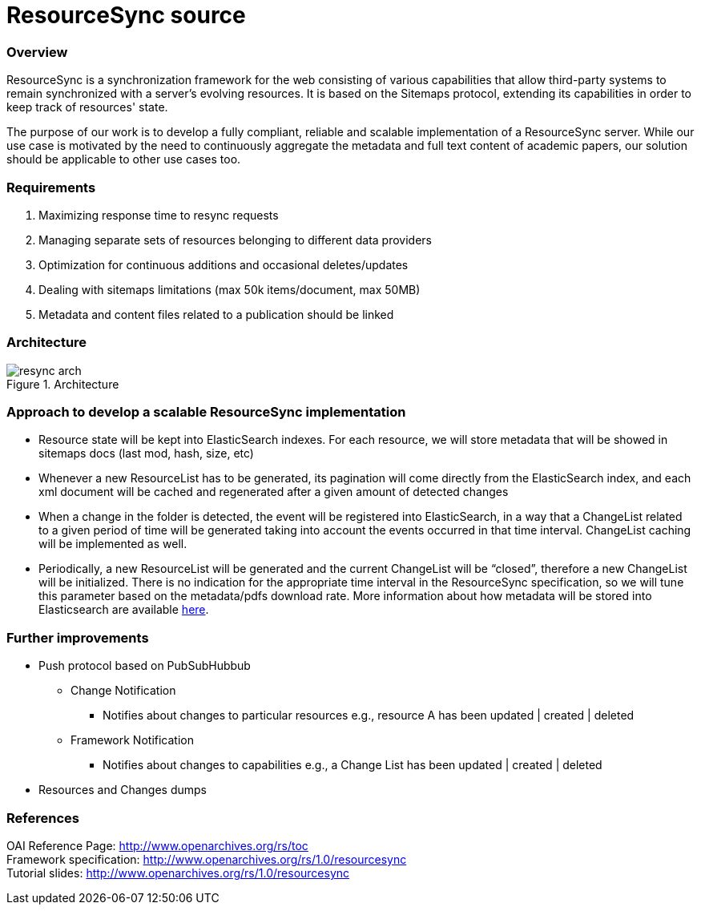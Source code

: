 = ResourceSync source

=== Overview
ResourceSync is a synchronization framework for the web consisting of various
capabilities that allow third-party systems to remain synchronized with a
server's evolving resources. It is based on the Sitemaps protocol, extending
its capabilities in order to keep track of resources' state.

The purpose of our work is to develop a fully compliant, reliable and scalable
implementation of a ResourceSync server. While our use case is motivated by the need to continuously aggregate the metadata and full text content of academic papers, our solution should be applicable to other use cases too. 

=== Requirements
. Maximizing response time to resync requests
. Managing separate sets of resources belonging to different data providers
. Optimization for continuous additions and occasional deletes/updates
. Dealing with sitemaps limitations (max 50k items/document, max 50MB)
. Metadata and content files related to a publication should be linked

=== Architecture
image::resync-arch.png[caption="Figure 1. ", title="Architecture"]


=== Approach to develop a scalable ResourceSync implementation
* Resource state will be kept into ElasticSearch indexes. For each resource,
we will store metadata that will be showed in sitemaps docs (last mod, hash,
  size, etc)
* Whenever a new ResourceList has to be generated, its pagination will come
directly from the ElasticSearch index, and each xml document will be cached and
regenerated after a given amount of detected changes
* When a change in the folder is detected, the event will be registered into
ElasticSearch, in a way that a ChangeList related to a given period of time
will be generated taking into account the events occurred in that time interval.
 ChangeList caching will be implemented as well.
* Periodically, a new ResourceList will be generated and the current ChangeList
will be “closed”, therefore a new ChangeList will be initialized. There is no
indication for the appropriate time interval in the ResourceSync specification,
so we will tune this parameter based on the metadata/pdfs download rate.
More information about how metadata will be stored into Elasticsearch are available link:/protocol.md[here]. 

=== Further improvements
* Push protocol based on PubSubHubbub
** Change Notification
*** Notifies about changes to particular resources e.g.,
resource A has been updated | created | deleted
** Framework Notification
*** Notifies about changes to capabilities e.g.,
a Change List has been updated | created | deleted
* Resources and Changes dumps

=== References
OAI Reference Page: http://www.openarchives.org/rs/toc +
Framework specification: http://www.openarchives.org/rs/1.0/resourcesync +
Tutorial slides: http://www.openarchives.org/rs/1.0/resourcesync
